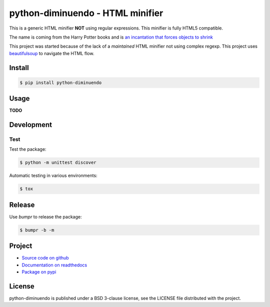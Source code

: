 #################################
python-diminuendo - HTML minifier
#################################

This is a generic HTML minifier **NOT** using regular expressions. This minifier is fully HTML5 compatible.

The name is coming from the Harry Potter books and is `an incantation that
forces objects to shrink <http://harrypotter.wikia.com/wiki/Diminuendo>`_

This project was started because of the lack of a *maintained* HTML minifier
not using complex regexp. This project uses `beautifulsoup
<http://www.crummy.com/software/BeautifulSoup/>`_ to navigate the HTML flow.

.. image:: https://travis-ci.org/hrbonz/python-diminuendo.svg?branch=master
    :target: https://travis-ci.org/hrbonz/python-diminuendo
    :alt: Testing Status

.. image:: https://readthedocs.org/projects/python-diminuendo/badge/?version=latest
    :target: https://readthedocs.org/projects/python-diminuendo/?badge=latest
    :alt: Documentation Status

.. image:: http://img.shields.io/badge/license-BSD%203--Clause-blue.svg
    :target: http://opensource.org/licenses/BSD-3-Clause
    :alt: license BSD 3-Clause


Install
=======

.. code-block:: sh

    $ pip install python-diminuendo

Usage
=====

**TODO**

Development
===========

Test
----

Test the package:

.. code-block:: sh

    $ python -m unittest discover

Automatic testing in various environments:

.. code-block:: sh

    $ tox

Release
=======

Use `bumpr` to release the package:

.. code-block:: sh

    $ bumpr -b -m

Project
=======

* `Source code on github <https://github.com/hrbonz/python-diminuendo>`_
* `Documentation on readthedocs <http://python-diminuendo.readthedocs.org/>`_
* `Package on pypi <https://pypi.python.org/pypi/python-diminuendo>`_

License
=======

python-diminuendo is published under a BSD 3-clause license, see the LICENSE
file distributed with the project.

